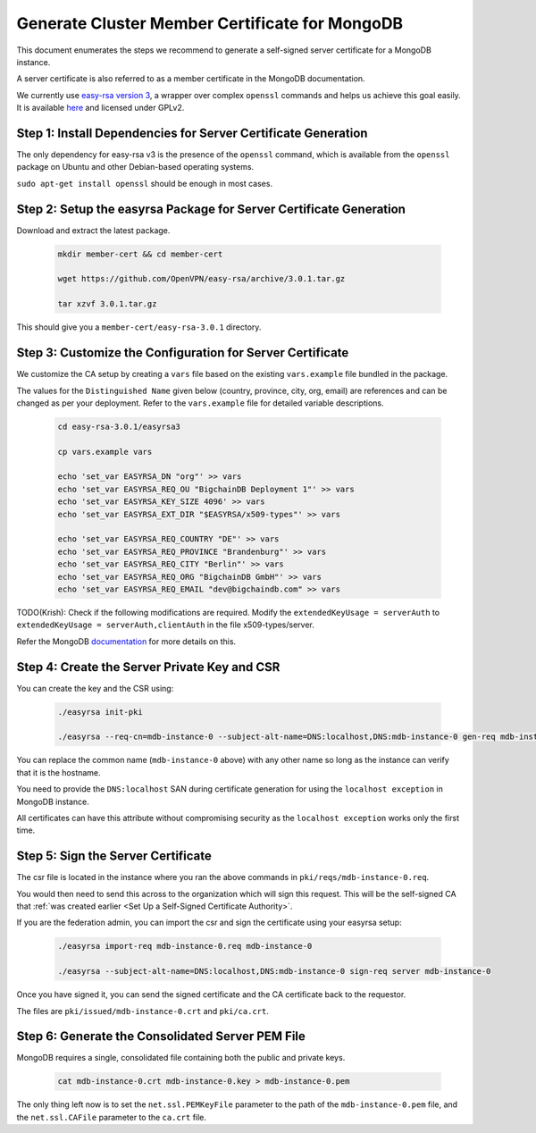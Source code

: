 Generate Cluster Member Certificate for MongoDB
===============================================


This document enumerates the steps we recommend to generate a self-signed
server certificate for a MongoDB instance.

A server certificate is also referred to as a member certificate in the MongoDB
documentation.

We currently use
`easy-rsa version 3
<https://community.openvpn.net/openvpn/wiki/EasyRSA3-OpenVPN-Howto>`_, a 
wrapper over complex ``openssl`` commands and helps us achieve this goal
easily. It is available
`here <https://github.com/OpenVPN/easy-rsa/releases>`_ and licensed under GPLv2.


Step 1: Install Dependencies for Server Certificate Generation
--------------------------------------------------------------

The only dependency for easy-rsa v3 is the presence of the ``openssl``
command, which is available from the ``openssl`` package on Ubuntu and other
Debian-based operating systems.

``sudo apt-get install openssl`` should be enough in most cases.


Step 2: Setup the easyrsa Package for Server Certificate Generation
-------------------------------------------------------------------

Download and extract the latest package.

    .. code:: bash
        
        mkdir member-cert && cd member-cert

        wget https://github.com/OpenVPN/easy-rsa/archive/3.0.1.tar.gz

        tar xzvf 3.0.1.tar.gz


This should give you a ``member-cert/easy-rsa-3.0.1`` directory.


Step 3: Customize the Configuration for Server Certificate
----------------------------------------------------------

We customize the CA setup by creating a ``vars`` file based on the existing
``vars.example`` file bundled in the package.

The values for the ``Distinguished Name`` given below (country, province,
city, org, email) are references and can be changed as per your
deployment. Refer to the ``vars.example`` file for detailed variable descriptions.

    .. code:: bash
        
        cd easy-rsa-3.0.1/easyrsa3

        cp vars.example vars

        echo 'set_var EASYRSA_DN "org"' >> vars
        echo 'set_var EASYRSA_REQ_OU "BigchainDB Deployment 1"' >> vars
        echo 'set_var EASYRSA_KEY_SIZE 4096' >> vars
        echo 'set_var EASYRSA_EXT_DIR "$EASYRSA/x509-types"' >> vars
        
        echo 'set_var EASYRSA_REQ_COUNTRY "DE"' >> vars
        echo 'set_var EASYRSA_REQ_PROVINCE "Brandenburg"' >> vars
        echo 'set_var EASYRSA_REQ_CITY "Berlin"' >> vars
        echo 'set_var EASYRSA_REQ_ORG "BigchainDB GmbH"' >> vars
        echo 'set_var EASYRSA_REQ_EMAIL "dev@bigchaindb.com" >> vars


TODO(Krish): Check if the following modifications are required.
Modify the ``extendedKeyUsage = serverAuth`` to ``extendedKeyUsage =
serverAuth,clientAuth`` in the file x509-types/server.

Refer the MongoDB
`documentation <https://docs.mongodb.com/manual/core/security-x.509/>`_ for
more details on this.


Step 4: Create the Server Private Key and CSR
---------------------------------------------

You can create the key and the CSR using:

    .. code:: bash
        
        ./easyrsa init-pki

        ./easyrsa --req-cn=mdb-instance-0 --subject-alt-name=DNS:localhost,DNS:mdb-instance-0 gen-req mdb-instance-0 nopass

You can replace the common name (``mdb-instance-0`` above) with any other name
so long as the instance can verify that it is the hostname.

You need to provide the ``DNS:localhost`` SAN during certificate generation for
using the ``localhost exception`` in MongoDB instance.

All certificates can have this attribute without compromising security as the
``localhost exception`` works only the first time.


Step 5: Sign the Server Certificate
-----------------------------------

The csr file is located in the instance where you ran the above
commands in ``pki/reqs/mdb-instance-0.req``.

You would then need to send this across to the organization which will sign
this request. This will be the self-signed CA that
:ref:`was created earlier <Set Up a Self-Signed Certificate Authority>`.


If you are the federation admin, you can import the csr and sign the
certificate using your easyrsa setup:

    .. code:: bash
        
        ./easyrsa import-req mdb-instance-0.req mdb-instance-0

        ./easyrsa --subject-alt-name=DNS:localhost,DNS:mdb-instance-0 sign-req server mdb-instance-0
        
Once you have signed it, you can send the signed certificate and the CA 
certificate back to the requestor.

The files are ``pki/issued/mdb-instance-0.crt`` and ``pki/ca.crt``.


Step 6: Generate the Consolidated Server PEM File
-------------------------------------------------

MongoDB requires a single, consolidated file containing both the public and
private keys.

    .. code:: bash
        
        cat mdb-instance-0.crt mdb-instance-0.key > mdb-instance-0.pem

The only thing left now is to set the ``net.ssl.PEMKeyFile`` parameter to the
path of the ``mdb-instance-0.pem`` file, and the ``net.ssl.CAFile`` parameter
to the ``ca.crt`` file.

